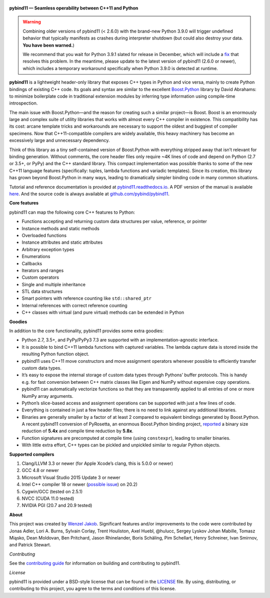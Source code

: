 .. figure:: https://github.com/pybind/pybind11/raw/master/docs/pybind11-logo.png
   :alt: pybind11 logo

**pybind11 — Seamless operability between C++11 and Python**

|Latest Documentation Status| |Stable Documentation Status| |Gitter chat| |CI| |Build status|

.. warning::

   Combining older versions of pybind11 (< 2.6.0) with the brand-new Python
   3.9.0 will trigger undefined behavior that typically manifests as crashes
   during interpreter shutdown (but could also destroy your data. **You have been
   warned.**)

   We recommend that you wait for Python 3.9.1 slated for release in December,
   which will include a `fix <https://github.com/python/cpython/pull/22670>`_
   that resolves this problem.  In the meantime, please update to the latest
   version of pybind11 (2.6.0 or newer), which includes a temporary workaround
   specifically when Python 3.9.0 is detected at runtime.

**pybind11** is a lightweight header-only library that exposes C++ types
in Python and vice versa, mainly to create Python bindings of existing
C++ code. Its goals and syntax are similar to the excellent
`Boost.Python <http://www.boost.org/doc/libs/1_58_0/libs/python/doc/>`_
library by David Abrahams: to minimize boilerplate code in traditional
extension modules by inferring type information using compile-time
introspection.

The main issue with Boost.Python—and the reason for creating such a
similar project—is Boost. Boost is an enormously large and complex suite
of utility libraries that works with almost every C++ compiler in
existence. This compatibility has its cost: arcane template tricks and
workarounds are necessary to support the oldest and buggiest of compiler
specimens. Now that C++11-compatible compilers are widely available,
this heavy machinery has become an excessively large and unnecessary
dependency.

Think of this library as a tiny self-contained version of Boost.Python
with everything stripped away that isn’t relevant for binding
generation. Without comments, the core header files only require ~4K
lines of code and depend on Python (2.7 or 3.5+, or PyPy) and the C++
standard library. This compact implementation was possible thanks to
some of the new C++11 language features (specifically: tuples, lambda
functions and variadic templates). Since its creation, this library has
grown beyond Boost.Python in many ways, leading to dramatically simpler
binding code in many common situations.

Tutorial and reference documentation is provided at
`pybind11.readthedocs.io <https://pybind11.readthedocs.io/en/latest>`_.
A PDF version of the manual is available
`here <https://pybind11.readthedocs.io/_/downloads/en/latest/pdf/>`_.
And the source code is always available at
`github.com/pybind/pybind11 <https://github.com/pybind/pybind11>`_.

**Core features**

pybind11 can map the following core C++ features to Python:

-  Functions accepting and returning custom data structures per value,
   reference, or pointer
-  Instance methods and static methods
-  Overloaded functions
-  Instance attributes and static attributes
-  Arbitrary exception types
-  Enumerations
-  Callbacks
-  Iterators and ranges
-  Custom operators
-  Single and multiple inheritance
-  STL data structures
-  Smart pointers with reference counting like ``std::shared_ptr``
-  Internal references with correct reference counting
-  C++ classes with virtual (and pure virtual) methods can be extended
   in Python

**Goodies**

In addition to the core functionality, pybind11 provides some extra
goodies:

-  Python 2.7, 3.5+, and PyPy/PyPy3 7.3 are supported with an
   implementation-agnostic interface.

-  It is possible to bind C++11 lambda functions with captured
   variables. The lambda capture data is stored inside the resulting
   Python function object.

-  pybind11 uses C++11 move constructors and move assignment operators
   whenever possible to efficiently transfer custom data types.

-  It’s easy to expose the internal storage of custom data types through
   Pythons’ buffer protocols. This is handy e.g. for fast conversion
   between C++ matrix classes like Eigen and NumPy without expensive
   copy operations.

-  pybind11 can automatically vectorize functions so that they are
   transparently applied to all entries of one or more NumPy array
   arguments.

-  Python’s slice-based access and assignment operations can be
   supported with just a few lines of code.

-  Everything is contained in just a few header files; there is no need
   to link against any additional libraries.

-  Binaries are generally smaller by a factor of at least 2 compared to
   equivalent bindings generated by Boost.Python. A recent pybind11
   conversion of PyRosetta, an enormous Boost.Python binding project,
   `reported <http://graylab.jhu.edu/RosettaCon2016/PyRosetta-4.pdf>`_
   a binary size reduction of **5.4x** and compile time reduction by
   **5.8x**.

-  Function signatures are precomputed at compile time (using
   ``constexpr``), leading to smaller binaries.

-  With little extra effort, C++ types can be pickled and unpickled
   similar to regular Python objects.

**Supported compilers**

1. Clang/LLVM 3.3 or newer (for Apple Xcode’s clang, this is 5.0.0 or
   newer)
2. GCC 4.8 or newer
3. Microsoft Visual Studio 2015 Update 3 or newer
4. Intel C++ compiler 18 or newer
   (`possible issue <https://github.com/pybind/pybind11/pull/2573>`_) on 20.2)
5. Cygwin/GCC (tested on 2.5.1)
6. NVCC (CUDA 11.0 tested)
7. NVIDIA PGI (20.7 and 20.9 tested)

**About**

This project was created by `Wenzel
Jakob <http://rgl.epfl.ch/people/wjakob>`_. Significant features and/or
improvements to the code were contributed by Jonas Adler, Lori A. Burns,
Sylvain Corlay, Trent Houliston, Axel Huebl, @hulucc, Sergey Lyskov
Johan Mabille, Tomasz Miąsko, Dean Moldovan, Ben Pritchard, Jason
Rhinelander, Boris Schäling, Pim Schellart, Henry Schreiner, Ivan
Smirnov, and Patrick Stewart.

*Contributing*

See the `contributing
guide <https://github.com/pybind/pybind11/blob/master/.github/CONTRIBUTING.md>`_
for information on building and contributing to pybind11.

*License*

pybind11 is provided under a BSD-style license that can be found in the
`LICENSE <https://github.com/pybind/pybind11/blob/master/LICENSE>`_
file. By using, distributing, or contributing to this project, you agree
to the terms and conditions of this license.

.. |Latest Documentation Status| image:: https://readthedocs.org/projects/pybind11/badge?version=latest
   :target: http://pybind11.readthedocs.org/en/latest
.. |Stable Documentation Status| image:: https://img.shields.io/badge/docs-stable-blue
   :target: http://pybind11.readthedocs.org/en/stable
.. |Gitter chat| image:: https://img.shields.io/gitter/room/gitterHQ/gitter.svg
   :target: https://gitter.im/pybind/Lobby
.. |CI| image:: https://github.com/pybind/pybind11/workflows/CI/badge.svg
   :target: https://github.com/pybind/pybind11/actions
.. |Build status| image:: https://ci.appveyor.com/api/projects/status/riaj54pn4h08xy40?svg=true
   :target: https://ci.appveyor.com/project/wjakob/pybind11
